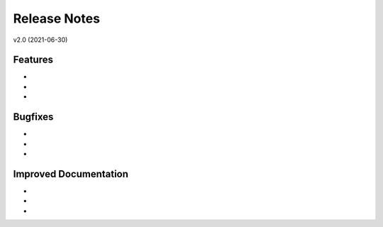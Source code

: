 Release Notes
=============

v2.0 (2021-06-30)

Features
--------
*
*
*

Bugfixes
--------
*
*
* 

Improved Documentation
----------------------
* 
* 
* 

